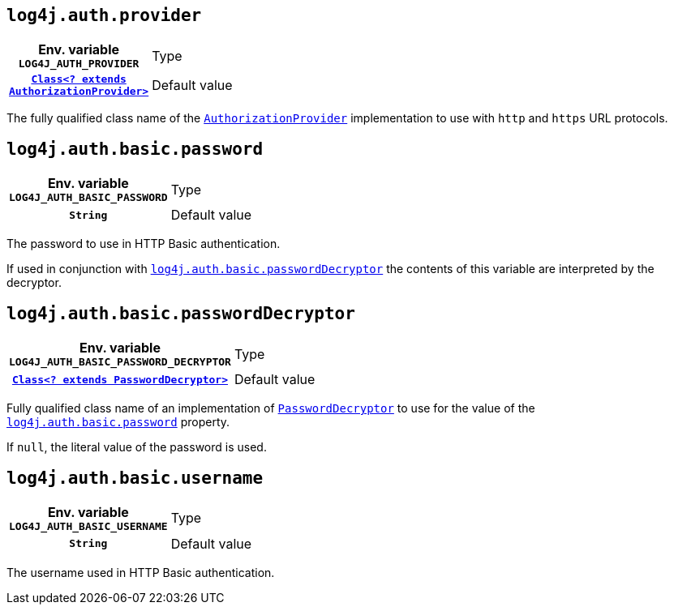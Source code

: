 ////
    Licensed to the Apache Software Foundation (ASF) under one or more
    contributor license agreements.  See the NOTICE file distributed with
    this work for additional information regarding copyright ownership.
    The ASF licenses this file to You under the Apache License, Version 2.0
    (the "License"); you may not use this file except in compliance with
    the License.  You may obtain a copy of the License at

         http://www.apache.org/licenses/LICENSE-2.0

    Unless required by applicable law or agreed to in writing, software
    distributed under the License is distributed on an "AS IS" BASIS,
    WITHOUT WARRANTIES OR CONDITIONS OF ANY KIND, either express or implied.
    See the License for the specific language governing permissions and
    limitations under the License.
////

[id=log4j.auth.provider]
== `log4j.auth.provider`

[cols="1h,5"]
|===
| Env. variable
 `LOG4J_AUTH_PROVIDER`

| Type
| link:../javadoc/log4j-core/org/apache/logging/log4j/core/util/AuthorizationProvider.html[`Class<? extends AuthorizationProvider>`]

| Default value
| link:../javadoc/log4j-core/org/apache/logging/log4j/core/util/BasicAuthorizationProvider.html[`BasicAuthorizationProvider`]
|===

The fully qualified class name of the
link:../javadoc/log4j-core/org/apache/logging/log4j/core/util/AuthorizationProvider.html[`AuthorizationProvider`]
implementation to use with `http` and `https` URL protocols.

[id=log4j.auth.basic.password]
== `log4j.auth.basic.password`

[cols="1h,5"]
|===
| Env. variable  `LOG4J_AUTH_BASIC_PASSWORD`
| Type          | `String`
| Default value | `null`
|===

The password to use in HTTP Basic authentication.

If used in conjunction with <<log4j.auth.basic.passwordDecryptor>> the contents of this variable are interpreted by the decryptor.

[id=log4j.auth.basic.passwordDecryptor]
== `log4j.auth.basic.passwordDecryptor`

[cols="1h,5"]
|===
| Env. variable
 `LOG4J_AUTH_BASIC_PASSWORD_DECRYPTOR`

| Type
| link:../javadoc/log4j-core/org/apache/logging/log4j/core/util/PasswordDecryptor.html[`Class<? extends PasswordDecryptor>`]

| Default value
| `null`
|===

Fully qualified class name of an implementation of
link:../javadoc/log4j-core/org/apache/logging/log4j/core/util/PasswordDecryptor.html[`PasswordDecryptor`]
to use for the value of the <<log4j.auth.basic.password>> property.

If `null`, the literal value of the password is used.

[id=log4j.auth.basic.username]
== `log4j.auth.basic.username`

[cols="1h,5"]
|===
| Env. variable  `LOG4J_AUTH_BASIC_USERNAME`
| Type          | `String`
| Default value | `null`
|===

The username used in HTTP Basic authentication.
